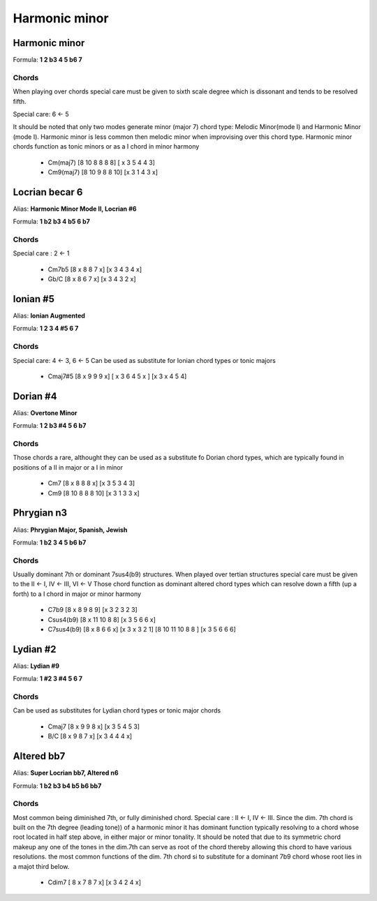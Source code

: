 Harmonic minor
**************

Harmonic minor
++++++++++++++

Formula: **1 2 b3 4 5 b6 7**

Chords
======

When playing over chords special care must be given to sixth scale degree which
is dissonant and tends to be resolved fifth.

Special care: 6 <- 5

It should be noted that only two
modes generate minor (major 7) chord type: Melodic Minor(mode I)
and Harmonic Minor (mode I). Harmonic minor is less common then melodic minor
when improvising over this chord type. Harmonic minor chords function as tonic
minors or as a I chord in minor harmony

 * Cm(maj7) [8 10 8 8 8 8] [ x 3 5 4 4 3] 

 * Cm9(maj7) [8 10 9 8 8 10] [x 3 1 4 3 x] 


Locrian becar 6
+++++++++++++++

Alias: **Harmonic Minor Mode II, Locrian #6**

Formula: **1 b2 b3 4 b5 6 b7**

Chords
======

Special care : 2 <- 1

 * Cm7b5 [8 x 8 8 7 x] [x 3 4 3 4 x] 

 * Gb/C [8 x 8 6 7 x] [x 3 4 3 2 x] 


Ionian #5
+++++++++

Alias: **Ionian Augmented**

Formula: **1 2 3 4 #5 6 7**

Chords
======

Special care: 4 <- 3, 6 <- 5 
Can be used as substitute for Ionian chord types or tonic majors

 * Cmaj7#5 [8 x 9 9 9 x] [ x 3 6 4 5 x ] [x 3 x 4 5 4]


Dorian #4 
+++++++++

Alias: **Overtone Minor**

Formula: **1 2 b3 #4 5 6 b7**

Chords
======

Those chords a rare, althought they can be used as a substitute fo Dorian
chord types, which are typically found in positions of a II in major or a I in minor


 * Cm7 [8 x 8 8 8 x] [x 3 5 3 4 3] 

 * Cm9 [8 10 8 8 8 10] [x 3 1 3 3 x] 

Phrygian n3 
+++++++++++

Alias: **Phrygian Major, Spanish, Jewish**

Formula: **1 b2 3 4 5 b6 b7**

Chords
======

Usually dominant 7th or dominant 7sus4(b9) structures. When played over tertian
structures special care must be given to the II <- I,  IV <- III, VI <- V
Those chord function as dominant altered chord types which can resolve down a fifth
(up a forth) to a I chord in major or minor harmony

 * C7b9 [8 x 8 9 8 9] [x 3 2 3 2 3]

 * Csus4(b9) [8 x 11 10 8 8] [x 3 5 6 6 x] 

 * C7sus4(b9) [8 x 8 6 6 x] [x 3 x 3 2 1] [8 10 11 10 8 8 ] [x 3 5 6 6 6]


Lydian #2
+++++++++

Alias: **Lydian #9**

Formula: **1 #2 3 #4 5 6 7**

Chords
======

Can be used as substitutes for Lydian chord types or tonic major chords


 * Cmaj7 [8 x 9 9 8 x] [x 3 5 4 5 3] 

 * B/C [8 x 9 8 7 x] [x 3 4 4 4 x]

Altered bb7
+++++++++++

Alias: **Super Locrian bb7, Altered n6**

Formula: **1 b2 b3 b4 b5 b6 bb7**

Chords
======

Most common being diminished 7th, or fully diminished chord.
Special care : II <- I, IV <- III. Since the dim. 7th chord is built on the
7th degree (leading tone)) of a harmonic minor it has dominant function typically
resolving to a chord whose root located in half step above, in either major or minor
tonality. It should be noted that due to its symmetric chord makeup any one of the tones
in the dim.7th can serve as root of the chord thereby allowing this chord to have various
resolutions. the most common functions of the dim. 7th chord si to substitute
for a dominant 7b9 chord whose root lies in a majot third below.

 * Cdim7 [ 8 x 7 8 7 x] [x 3 4 2 4 x]